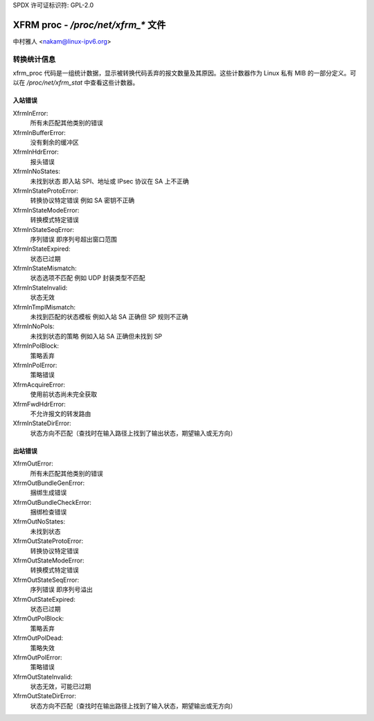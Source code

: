 SPDX 许可证标识符: GPL-2.0

==================================
XFRM proc - `/proc/net/xfrm_*` 文件
==================================

中村雅人 <nakam@linux-ipv6.org>

转换统计信息
------------

xfrm_proc 代码是一组统计数据，显示被转换代码丢弃的报文数量及其原因。这些计数器作为 Linux 私有 MIB 的一部分定义。可以在 `/proc/net/xfrm_stat` 中查看这些计数器。

入站错误
~~~~~~~~~~~~~~

XfrmInError:
	所有未匹配其他类别的错误

XfrmInBufferError:
	没有剩余的缓冲区

XfrmInHdrError:
	报头错误

XfrmInNoStates:
	未找到状态
	即入站 SPI、地址或 IPsec 协议在 SA 上不正确

XfrmInStateProtoError:
	转换协议特定错误
	例如 SA 密钥不正确

XfrmInStateModeError:
	转换模式特定错误

XfrmInStateSeqError:
	序列错误
	即序列号超出窗口范围

XfrmInStateExpired:
	状态已过期

XfrmInStateMismatch:
	状态选项不匹配
	例如 UDP 封装类型不匹配

XfrmInStateInvalid:
	状态无效

XfrmInTmplMismatch:
	未找到匹配的状态模板
	例如入站 SA 正确但 SP 规则不正确

XfrmInNoPols:
	未找到状态的策略
	例如入站 SA 正确但未找到 SP

XfrmInPolBlock:
	策略丢弃

XfrmInPolError:
	策略错误

XfrmAcquireError:
	使用前状态尚未完全获取

XfrmFwdHdrError:
	不允许报文的转发路由

XfrmInStateDirError:
	状态方向不匹配（查找时在输入路径上找到了输出状态，期望输入或无方向）

出站错误
~~~~~~~~~~~~~~~

XfrmOutError:
	所有未匹配其他类别的错误

XfrmOutBundleGenError:
	捆绑生成错误

XfrmOutBundleCheckError:
	捆绑检查错误

XfrmOutNoStates:
	未找到状态

XfrmOutStateProtoError:
	转换协议特定错误

XfrmOutStateModeError:
	转换模式特定错误

XfrmOutStateSeqError:
	序列错误
	即序列号溢出

XfrmOutStateExpired:
	状态已过期

XfrmOutPolBlock:
	策略丢弃

XfrmOutPolDead:
	策略失效

XfrmOutPolError:
	策略错误

XfrmOutStateInvalid:
	状态无效，可能已过期

XfrmOutStateDirError:
	状态方向不匹配（查找时在输出路径上找到了输入状态，期望输出或无方向）
